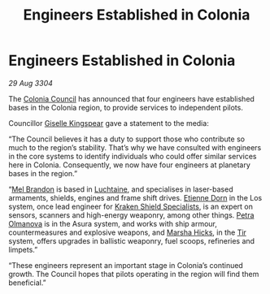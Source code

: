 :PROPERTIES:
:ID:       faa1612d-a04f-4c4f-97b7-4dbca224129a
:END:
#+title: Engineers Established in Colonia
#+filetags: :3304:galnet:

* Engineers Established in Colonia

/29 Aug 3304/

The [[id:6b6559fd-c7fa-44c9-b540-b94ddcadbd50][Colonia Council]] has announced that four engineers have established bases in the Colonia region, to provide services to independent pilots. 

Councillor [[id:3049d522-ce3e-4bfa-8f52-366b06d50f71][Giselle Kingspear]] gave a statement to the media: 

“The Council believes it has a duty to support those who contribute so much to the region’s stability. That’s why we have consulted with engineers in the core systems to identify individuals who could offer similar services here in Colonia. Consequently, we now have four engineers at planetary bases in the region.” 

“[[id:2fce62b3-399d-4ef7-b93b-00a0de6cc4be][Mel Brandon]] is based in [[id:d3daf803-d239-4314-81cd-22cbb7db8424][Luchtaine]], and specialises in laser-based armaments, shields, engines and frame shift drives. [[id:4f85bf60-23ac-4a5d-89ac-f6689fb8fef8][Etienne Dorn]] in the Los system, once lead engineer for [[id:96fa3f93-81a0-4670-bd95-6804144e5b10][Kraken Shield Specialists]], is an expert on sensors, scanners and high-energy weaponry, among other things. [[id:7af58443-6856-4aa9-89ff-89c94bd63aa7][Petra Olmanova]] is in the Asura system, and works with ship armour, countermeasures and explosive weapons, and [[id:51b52a91-d8d7-4df9-a03e-43803749da06][Marsha Hicks]], in the [[id:92869a29-f1f2-4437-8d8d-b8c8bfa4212d][Tir]] system, offers upgrades in ballistic weaponry, fuel scoops, refineries and limpets.” 

“These engineers represent an important stage in Colonia’s continued growth. The Council hopes that pilots operating in the region will find them beneficial.”
